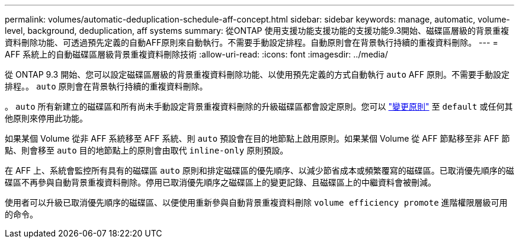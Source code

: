 ---
permalink: volumes/automatic-deduplication-schedule-aff-concept.html 
sidebar: sidebar 
keywords: manage, automatic, volume-level, background, deduplication, aff systems 
summary: 從ONTAP 使用支援功能支援功能的支援功能9.3開始、磁碟區層級的背景重複資料刪除功能、可透過預先定義的自動AFF原則來自動執行。不需要手動設定排程。自動原則會在背景執行持續的重複資料刪除。 
---
= AFF 系統上的自動磁碟區層級背景重複資料刪除技術
:allow-uri-read: 
:icons: font
:imagesdir: ../media/


[role="lead"]
從 ONTAP 9.3 開始、您可以設定磁碟區層級的背景重複資料刪除功能、以使用預先定義的方式自動執行 `auto` AFF 原則。不需要手動設定排程。。 `auto` 原則會在背景執行持續的重複資料刪除。

。 `auto` 所有新建立的磁碟區和所有尚未手動設定背景重複資料刪除的升級磁碟區都會設定原則。您可以 link:assign-volume-efficiency-policy-task.html["變更原則"] 至 `default` 或任何其他原則來停用此功能。

如果某個 Volume 從非 AFF 系統移至 AFF 系統、則 `auto` 預設會在目的地節點上啟用原則。如果某個 Volume 從 AFF 節點移至非 AFF 節點、則會移至 `auto` 目的地節點上的原則會由取代 `inline-only` 原則預設。

在 AFF 上、系統會監控所有具有的磁碟區 `auto` 原則和排定磁碟區的優先順序、以減少節省成本或頻繁覆寫的磁碟區。已取消優先順序的磁碟區不再參與自動背景重複資料刪除。停用已取消優先順序之磁碟區上的變更記錄、且磁碟區上的中繼資料會被刪減。

使用者可以升級已取消優先順序的磁碟區、以便使用重新參與自動背景重複資料刪除 `volume efficiency promote` 進階權限層級可用的命令。
